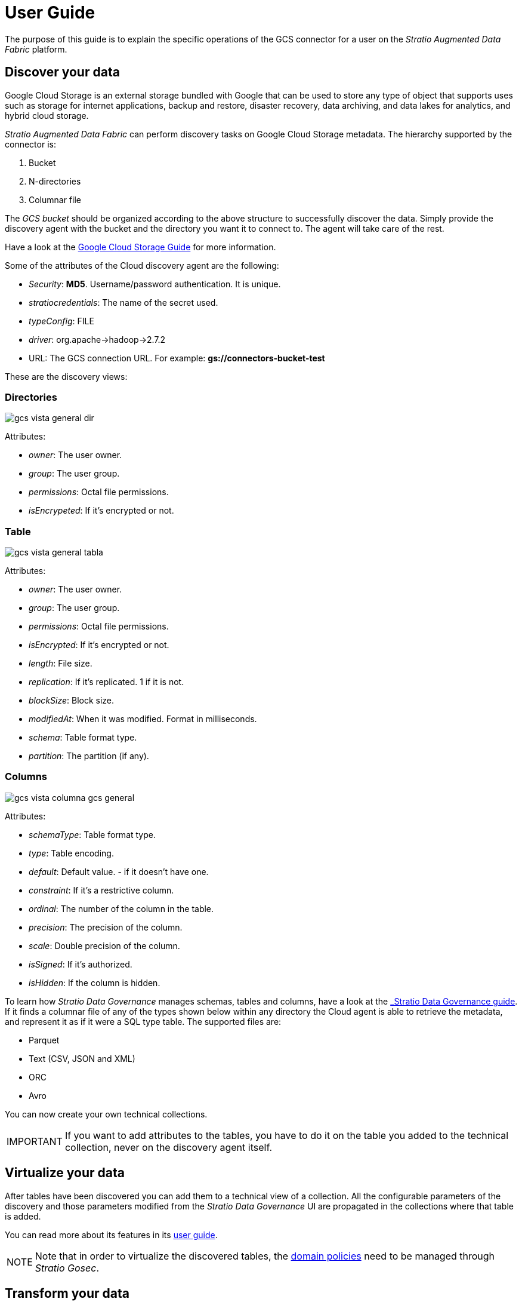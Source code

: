 ﻿= User Guide
// import formats and settings ///
:source-highlighter: rouge
:note-caption: NOTE
:important-caption: IMPORTANT
:tip-caption: EXAMPLE
// //////////////////////////////

The purpose of this guide is to explain the specific operations of the GCS  connector for a user on the _Stratio Augmented Data Fabric_ platform.

== Discover your data

Google Cloud Storage is an external storage bundled with Google that can be used to store any type of object that supports uses such as storage for internet applications, backup and restore, disaster recovery, data archiving, and data lakes for analytics, and hybrid cloud storage.

_Stratio Augmented Data Fabric_ can perform discovery tasks on Google Cloud Storage metadata.
The hierarchy supported by the connector is:

. Bucket
. N-directories
. Columnar file

The _GCS bucket_ should be organized according to the above structure to successfully discover the data. Simply provide the discovery agent with the bucket and the directory you want it to connect to. The agent will take care of the rest.

Have a look at the https://cloud.google.com/storage/docs/introduction?hl=es-419[Google Cloud Storage Guide] for more information.

Some of the attributes of the Cloud discovery agent are the following:

* _Security_: *MD5*. Username/password authentication. It is unique.
* _stratiocredentials_: The name of the secret used.
* _typeConfig_: FILE
* _driver_: org.apache->hadoop->2.7.2
* URL: The GCS connection URL. For example: *gs://connectors-bucket-test*

These are the discovery views:

=== Directories

image::gcs-vista-general-dir.png[]

Attributes:

* _owner_: The user owner.
* _group_: The user group.
* _permissions_: Octal file permissions.
* _isEncrypeted_: If it's encrypted or not.

=== Table

image::gcs-vista-general-tabla.png[]

Attributes: +

* _owner_: The user owner.
* _group_: The user group.
* _permissions_: Octal file permissions.
* _isEncrypted_: If it's encrypted or not.
* _length_: File size.
* _replication_: If it's replicated. 1 if it is not.
* _blockSize_: Block size.
* _modifiedAt_: When it was modified. Format in milliseconds.
* _schema_: Table format type.
* _partition_: The partition (if any).

=== Columns

image::gcs-vista-columna-gcs-general.png[]

Attributes: +

* _schemaType_: Table format type.
* _type_: Table encoding.
* _default_: Default value. - if it doesn't have one.
* _constraint_: If it's a restrictive column.
* _ordinal_: The number of the column in the table.
* _precision_: The precision of the column.
* _scale_: Double precision of the column.
* _isSigned_: If it's authorized.
* _isHidden_: If the column is hidden.

To learn how _Stratio Data Governance_ manages schemas, tables and columns, have a look at the xref:stratio-data-governance:user-manual:from-a-data-store-to-a-dictionary.adoc#_tablas_y_columnas[_Stratio Data Governance_ guide]. +
If it finds a columnar file of any of the types shown below within any directory the Cloud agent is able to retrieve the metadata, and represent it as if it were a SQL type table. The supported files are:

* Parquet
* Text (CSV, JSON and XML)
* ORC
* Avro

You can now create your own technical collections.

IMPORTANT: If you want to add attributes to the tables, you have to do it on the table you added to the technical collection, never on the discovery agent itself.

== Virtualize your data

After tables have been discovered you can add them to a technical view of a collection. All the configurable parameters of the discovery and those parameters modified from the _Stratio Data Governance_ UI are propagated in the collections where that table is added.

You can read more about its features in its xref:stratio-virtualizer:user-guide:user-guide.adoc#_trabajar_con_stratio_virtualizer[user guide].

NOTE: Note that in order to virtualize the discovered tables, the xref:stratio-gosec:operations-guide:manage-policies:manage-domains-policies.adoc[domain policies] need to be managed through _Stratio Gosec_.

== Transform your data

=== _Stratio Rocket_

You can use any workflow to perform your operations with Google Cloud Storage data in _Stratio Rocket_. Use _Stratio Virtualizer_ or SQL boxes as input to your workflows.

Writing to Google Cloud Storage is supported. Use a _Stratio Virtualizer_ box to write directly to another file. If you do, you have to write to a specific file.

The best way to check access to Google Cloud Storage data is through the catalog.

The connector can work with quality rules to run your checks on Google Cloud Storage data.

When you run a _Stratio Rocket_ workflow, you can display its technical lineage by clicking on the table in the technical collection.

=== _Stratio Intelligence_

You can use a _Stratio Virtualizer_ session in _Stratio Intelligence_ to quickly access your data via a Jupiter Notebook (use a PySpark session). An example:

Always use your attached collection reference with your table.

[source,python]
----
from pystratio.xd.xdsession import XDSession
xd = XDSession(sc)
xd.sql("SELECT * FROM gcs_col.YOUR_TABLE LIMIT 3").show()
----

You can see how to access the data from _Stratio Intelligence_ in the xref:ROOT:quick-start.html#_stratio_intelligence[Quick Guide]

For more information about data consistency, refer to the xref:ROOT:commiters.adoc[Integration] document.
